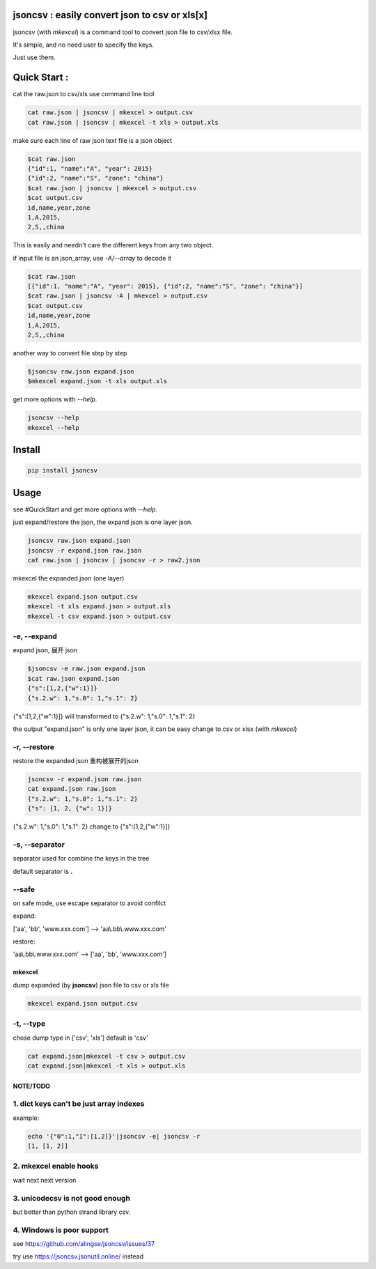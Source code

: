 
jsoncsv : easily convert json to csv or xls[x]
==============================================

.. image:: https://img.shields.io/pypi/v/jsoncsv.svg
    :target: https://pypi.python.org/pypi/jsoncsv

.. image:: https://api.travis-ci.org/alingse/jsoncsv.svg?branch=master

.. image:: https://coveralls.io/repos/github/alingse/jsoncsv/badge.svg
    :target: https://coveralls.io/github/alingse/jsoncsv


jsoncsv (with `mkexcel`) is a command tool to convert json file to csv/xlsx file.

It's simple, and no need user to specify the keys.

Just use them.

Quick Start :
=================

cat the raw.json to csv/xls use command line tool

.. code-block:: bash

    cat raw.json | jsoncsv | mkexcel > output.csv
    cat raw.json | jsoncsv | mkexcel -t xls > output.xls

make sure each line of raw json text file is a json object

.. code-block:: bash

    $cat raw.json
    {"id":1, "name":"A", "year": 2015}
    {"id":2, "name":"S", "zone": "china"}
    $cat raw.json | jsoncsv | mkexcel > output.csv
    $cat output.csv
    id,name,year,zone
    1,A,2015,
    2,S,,china

This is easily and needn't care the different keys from any two object.

if input file is an json_array, use `-A/--array` to decode it

.. code-block:: bash

    $cat raw.json
    [{"id":1, "name":"A", "year": 2015}, {"id":2, "name":"S", "zone": "china"}]
    $cat raw.json | jsoncsv -A | mkexcel > output.csv
    $cat output.csv
    id,name,year,zone
    1,A,2015,
    2,S,,china

another way to convert file step by step

.. code-block:: bash

    $jsoncsv raw.json expand.json
    $mkexcel expand.json -t xls output.xls

get more options with `--help`.

.. code-block:: bash

    jsoncsv --help
    mkexcel --help

Install
================

.. code-block:: bash

    pip install jsoncsv


Usage
=================

see #QuickStart and get more options with `--help`.

just expand/restore the json, the expand json is one layer json.

.. code-block:: bash

    jsoncsv raw.json expand.json
    jsoncsv -r expand.json raw.json
    cat raw.json | jsoncsv | jsoncsv -r > raw2.json

mkexcel the expanded json (one layer)

.. code-block:: bash

    mkexcel expand.json output.csv
    mkexcel -t xls expand.json > output.xls
    mkexcel -t csv expand.json > output.csv

-e, --expand
-------------

expand json, 展开 json

.. code-block:: bash

    $jsoncsv -e raw.json expand.json
    $cat raw.json expand.json
    {"s":[1,2,{"w":1}]}
    {"s.2.w": 1,"s.0": 1,"s.1": 2}


{"s":[1,2,{"w":1}]} will transformed to {"s.2.w": 1,"s.0": 1,"s.1": 2}

the output "expand.json" is only one layer json, it can be easy change to csv or xlsx (with `mkexcel`)

-r, --restore
---------------
restore the expanded json 重构被展开的json

.. code-block:: bash

    jsoncsv -r expand.json raw.json
    cat expand.json raw.json
    {"s.2.w": 1,"s.0": 1,"s.1": 2}
    {"s": [1, 2, {"w": 1}]}

{"s.2.w": 1,"s.0": 1,"s.1": 2} change to {"s":[1,2,{"w":1}]}

-s, --separator
---------------

separator used for combine the keys in the tree

default separator is **.**

--safe
---------
on safe mode, use escape separator to avoid confilct

expand:

['aa', 'bb', 'www.xxx.com'] --> 'aa\\.bb\\.www.xxx.com'

restore:

'aa\\.bb\\.www.xxx.com' --> ['aa', 'bb', 'www.xxx.com']


mkexcel
>>>>>>>>>>>

dump expanded (by **jsoncsv**) json file to csv or xls file

.. code-block:: bash

    mkexcel expand.json output.csv

-t, --type
--------------

chose dump type in ['csv', 'xls'] default is 'csv'

.. code-block:: bash

    cat expand.json|mkexcel -t csv > output.csv
    cat expand.json|mkexcel -t xls > output.xls


NOTE/TODO
>>>>>>>>>

1. dict keys can't be  just array indexes
--------------------------------------------

example:

.. code-block:: bash

	echo '{"0":1,"1":[1,2]}'|jsoncsv -e| jsoncsv -r
	[1, [1, 2]]


2. mkexcel enable hooks
-----------------------------------------

wait next next version


3. unicodecsv is not good enough
-----------------------------------------

but better than python strand library csv.

4. Windows is poor support
-----------------------------------------
see https://github.com/alingse/jsoncsv/issues/37

try use https://jsoncsv.jsonutil.online/ instead
